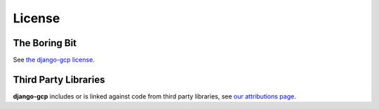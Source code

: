 .. _license:

=======
License
=======

The Boring Bit
==============

See `the django-gcp license <https://github.com/octue/django-gcp/blob/main/LICENSE>`_.

Third Party Libraries
=====================

**django-gcp** includes or is linked against code from third party libraries, see `our attributions page <https://github.com/octue/django-gcp/blob/main/ATTIBUTIONS.md>`_.

